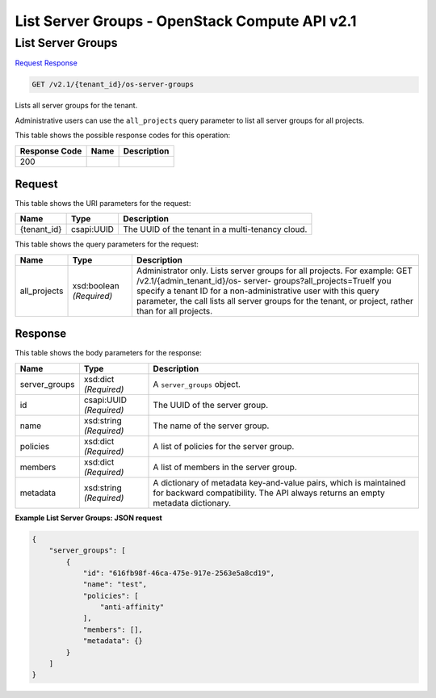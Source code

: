 =============================================================================
List Server Groups -  OpenStack Compute API v2.1
=============================================================================

List Server Groups
~~~~~~~~~~~~~~~~~~~~~~~~~

`Request <GET_list_server_groups_v2.1_tenant_id_os-server-groups.rst#request>`__
`Response <GET_list_server_groups_v2.1_tenant_id_os-server-groups.rst#response>`__

.. code-block:: javascript

    GET /v2.1/{tenant_id}/os-server-groups

Lists all server groups for the tenant.

Administrative users can use the ``all_projects`` query parameter to list all server groups for all projects.



This table shows the possible response codes for this operation:


+--------------------------+-------------------------+-------------------------+
|Response Code             |Name                     |Description              |
+==========================+=========================+=========================+
|200                       |                         |                         |
+--------------------------+-------------------------+-------------------------+


Request
^^^^^^^^^^^^^^^^^

This table shows the URI parameters for the request:

+--------------------------+-------------------------+-------------------------+
|Name                      |Type                     |Description              |
+==========================+=========================+=========================+
|{tenant_id}               |csapi:UUID               |The UUID of the tenant   |
|                          |                         |in a multi-tenancy cloud.|
+--------------------------+-------------------------+-------------------------+



This table shows the query parameters for the request:

+-----------------------+-----------------------+------------------------------+
|Name                   |Type                   |Description                   |
+=======================+=======================+==============================+
|all_projects           |xsd:boolean            |Administrator only. Lists     |
|                       |*(Required)*           |server groups for all         |
|                       |                       |projects. For example: GET    |
|                       |                       |/v2.1/​{admin_tenant_id}​/os- |
|                       |                       |server-                       |
|                       |                       |groups?all_projects=TrueIf    |
|                       |                       |you specify a tenant ID for a |
|                       |                       |non-administrative user with  |
|                       |                       |this query parameter, the     |
|                       |                       |call lists all server groups  |
|                       |                       |for the tenant, or project,   |
|                       |                       |rather than for all projects. |
+-----------------------+-----------------------+------------------------------+







Response
^^^^^^^^^^^^^^^^^^


This table shows the body parameters for the response:

+--------------------------+-------------------------+-------------------------+
|Name                      |Type                     |Description              |
+==========================+=========================+=========================+
|server_groups             |xsd:dict *(Required)*    |A ``server_groups``      |
|                          |                         |object.                  |
+--------------------------+-------------------------+-------------------------+
|id                        |csapi:UUID *(Required)*  |The UUID of the server   |
|                          |                         |group.                   |
+--------------------------+-------------------------+-------------------------+
|name                      |xsd:string *(Required)*  |The name of the server   |
|                          |                         |group.                   |
+--------------------------+-------------------------+-------------------------+
|policies                  |xsd:dict *(Required)*    |A list of policies for   |
|                          |                         |the server group.        |
+--------------------------+-------------------------+-------------------------+
|members                   |xsd:dict *(Required)*    |A list of members in the |
|                          |                         |server group.            |
+--------------------------+-------------------------+-------------------------+
|metadata                  |xsd:string *(Required)*  |A dictionary of metadata |
|                          |                         |key-and-value pairs,     |
|                          |                         |which is maintained for  |
|                          |                         |backward compatibility.  |
|                          |                         |The API always returns   |
|                          |                         |an empty metadata        |
|                          |                         |dictionary.              |
+--------------------------+-------------------------+-------------------------+





**Example List Server Groups: JSON request**


.. code::

    {
        "server_groups": [
            {
                "id": "616fb98f-46ca-475e-917e-2563e5a8cd19",
                "name": "test",
                "policies": [
                    "anti-affinity"
                ],
                "members": [],
                "metadata": {}
            }
        ]
    }
    

